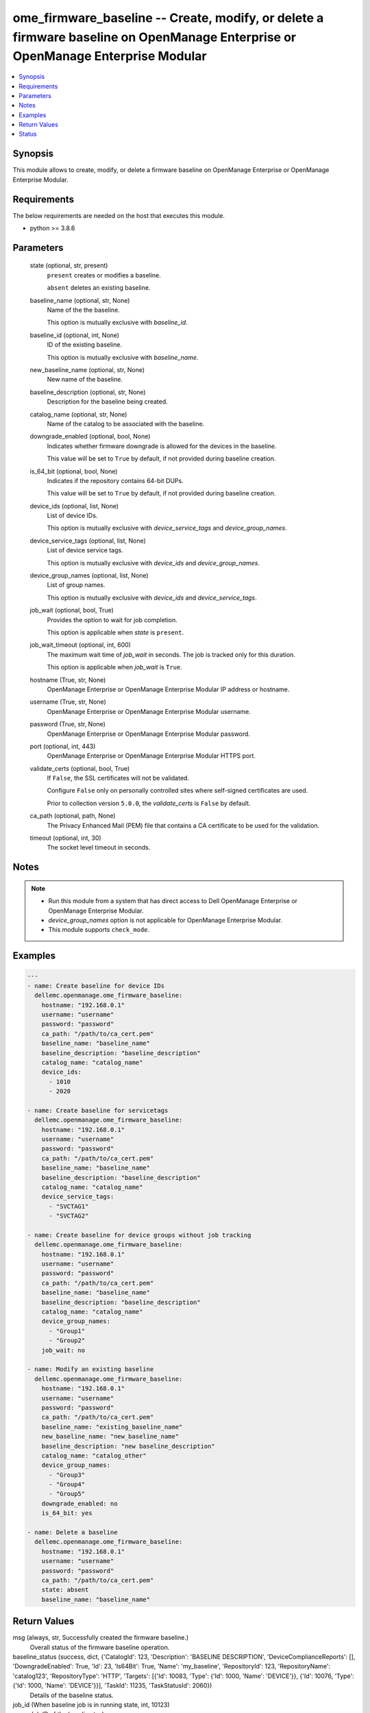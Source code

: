 .. _ome_firmware_baseline_module:


ome_firmware_baseline -- Create, modify, or delete a firmware baseline on OpenManage Enterprise or OpenManage Enterprise Modular
================================================================================================================================

.. contents::
   :local:
   :depth: 1


Synopsis
--------

This module allows to create, modify, or delete a firmware baseline on OpenManage Enterprise or OpenManage Enterprise Modular.



Requirements
------------
The below requirements are needed on the host that executes this module.

- python >= 3.8.6



Parameters
----------

  state (optional, str, present)
    ``present`` creates or modifies a baseline.

    ``absent`` deletes an existing baseline.


  baseline_name (optional, str, None)
    Name of the the baseline.

    This option is mutually exclusive with *baseline_id*.


  baseline_id (optional, int, None)
    ID of the existing baseline.

    This option is mutually exclusive with *baseline_name*.


  new_baseline_name (optional, str, None)
    New name of the baseline.


  baseline_description (optional, str, None)
    Description for the baseline being created.


  catalog_name (optional, str, None)
    Name of the catalog to be associated with the baseline.


  downgrade_enabled (optional, bool, None)
    Indicates whether firmware downgrade is allowed for the devices in the baseline.

    This value will be set to ``True`` by default, if not provided during baseline creation.


  is_64_bit (optional, bool, None)
    Indicates if the repository contains 64-bit DUPs.

    This value will be set to ``True`` by default, if not provided during baseline creation.


  device_ids (optional, list, None)
    List of device IDs.

    This option is mutually exclusive with *device_service_tags* and *device_group_names*.


  device_service_tags (optional, list, None)
    List of device service tags.

    This option is mutually exclusive with *device_ids* and *device_group_names*.


  device_group_names (optional, list, None)
    List of group names.

    This option is mutually exclusive with *device_ids* and *device_service_tags*.


  job_wait (optional, bool, True)
    Provides the option to wait for job completion.

    This option is applicable when *state* is ``present``.


  job_wait_timeout (optional, int, 600)
    The maximum wait time of *job_wait* in seconds. The job is tracked only for this duration.

    This option is applicable when *job_wait* is ``True``.


  hostname (True, str, None)
    OpenManage Enterprise or OpenManage Enterprise Modular IP address or hostname.


  username (True, str, None)
    OpenManage Enterprise or OpenManage Enterprise Modular username.


  password (True, str, None)
    OpenManage Enterprise or OpenManage Enterprise Modular password.


  port (optional, int, 443)
    OpenManage Enterprise or OpenManage Enterprise Modular HTTPS port.


  validate_certs (optional, bool, True)
    If ``False``, the SSL certificates will not be validated.

    Configure ``False`` only on personally controlled sites where self-signed certificates are used.

    Prior to collection version ``5.0.0``, the *validate_certs* is ``False`` by default.


  ca_path (optional, path, None)
    The Privacy Enhanced Mail (PEM) file that contains a CA certificate to be used for the validation.


  timeout (optional, int, 30)
    The socket level timeout in seconds.





Notes
-----

.. note::
   - Run this module from a system that has direct access to Dell OpenManage Enterprise or OpenManage Enterprise Modular.
   - *device_group_names* option is not applicable for OpenManage Enterprise Modular.
   - This module supports ``check_mode``.




Examples
--------

.. code-block:: yaml+jinja

    
    ---
    - name: Create baseline for device IDs
      dellemc.openmanage.ome_firmware_baseline:
        hostname: "192.168.0.1"
        username: "username"
        password: "password"
        ca_path: "/path/to/ca_cert.pem"
        baseline_name: "baseline_name"
        baseline_description: "baseline_description"
        catalog_name: "catalog_name"
        device_ids:
          - 1010
          - 2020

    - name: Create baseline for servicetags
      dellemc.openmanage.ome_firmware_baseline:
        hostname: "192.168.0.1"
        username: "username"
        password: "password"
        ca_path: "/path/to/ca_cert.pem"
        baseline_name: "baseline_name"
        baseline_description: "baseline_description"
        catalog_name: "catalog_name"
        device_service_tags:
          - "SVCTAG1"
          - "SVCTAG2"

    - name: Create baseline for device groups without job tracking
      dellemc.openmanage.ome_firmware_baseline:
        hostname: "192.168.0.1"
        username: "username"
        password: "password"
        ca_path: "/path/to/ca_cert.pem"
        baseline_name: "baseline_name"
        baseline_description: "baseline_description"
        catalog_name: "catalog_name"
        device_group_names:
          - "Group1"
          - "Group2"
        job_wait: no

    - name: Modify an existing baseline
      dellemc.openmanage.ome_firmware_baseline:
        hostname: "192.168.0.1"
        username: "username"
        password: "password"
        ca_path: "/path/to/ca_cert.pem"
        baseline_name: "existing_baseline_name"
        new_baseline_name: "new_baseline_name"
        baseline_description: "new baseline_description"
        catalog_name: "catalog_other"
        device_group_names:
          - "Group3"
          - "Group4"
          - "Group5"
        downgrade_enabled: no
        is_64_bit: yes

    - name: Delete a baseline
      dellemc.openmanage.ome_firmware_baseline:
        hostname: "192.168.0.1"
        username: "username"
        password: "password"
        ca_path: "/path/to/ca_cert.pem"
        state: absent
        baseline_name: "baseline_name"



Return Values
-------------

msg (always, str, Successfully created the firmware baseline.)
  Overall status of the firmware baseline operation.


baseline_status (success, dict, {'CatalogId': 123, 'Description': 'BASELINE DESCRIPTION', 'DeviceComplianceReports': [], 'DowngradeEnabled': True, 'Id': 23, 'Is64Bit': True, 'Name': 'my_baseline', 'RepositoryId': 123, 'RepositoryName': 'catalog123', 'RepositoryType': 'HTTP', 'Targets': [{'Id': 10083, 'Type': {'Id': 1000, 'Name': 'DEVICE'}}, {'Id': 10076, 'Type': {'Id': 1000, 'Name': 'DEVICE'}}], 'TaskId': 11235, 'TaskStatusId': 2060})
  Details of the baseline status.


job_id (When baseline job is in running state, int, 10123)
  Job ID of the baseline task.


baseline_id (When I(state) is C(absent), int, 10123)
  ID of the deleted baseline.


error_info (on http error, dict, {'error': {'@Message.ExtendedInfo': [{'Message': 'Unable to retrieve baseline list either because the device ID(s) entered are invalid', 'Resolution': 'Make sure the entered device ID(s) are valid and retry the operation.', 'Severity': 'Critical'}], 'code': 'Base.1.0.GeneralError', 'message': 'A general error has occurred. See ExtendedInfo for more information.'}})
  Details of http error.





Status
------





Authors
~~~~~~~

- Jagadeesh N V(@jagadeeshnv)

